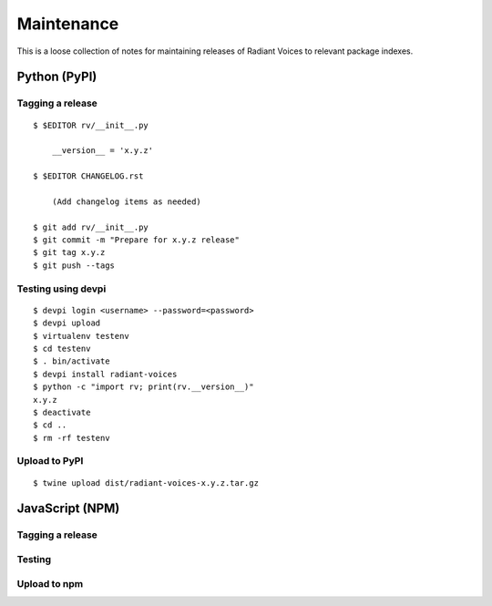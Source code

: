 ===========
Maintenance
===========

This is a loose collection of notes for maintaining releases of Radiant Voices
to relevant package indexes.

Python (PyPI)
=============

Tagging a release
-----------------

::

    $ $EDITOR rv/__init__.py

        __version__ = 'x.y.z'

    $ $EDITOR CHANGELOG.rst

        (Add changelog items as needed)

    $ git add rv/__init__.py
    $ git commit -m "Prepare for x.y.z release"
    $ git tag x.y.z
    $ git push --tags

Testing using devpi
-------------------

::

    $ devpi login <username> --password=<password>
    $ devpi upload
    $ virtualenv testenv
    $ cd testenv
    $ . bin/activate
    $ devpi install radiant-voices
    $ python -c "import rv; print(rv.__version__)"
    x.y.z
    $ deactivate
    $ cd ..
    $ rm -rf testenv

Upload to PyPI
--------------

::

    $ twine upload dist/radiant-voices-x.y.z.tar.gz

JavaScript (NPM)
================

Tagging a release
-----------------

Testing
-------

Upload to npm
-------------
